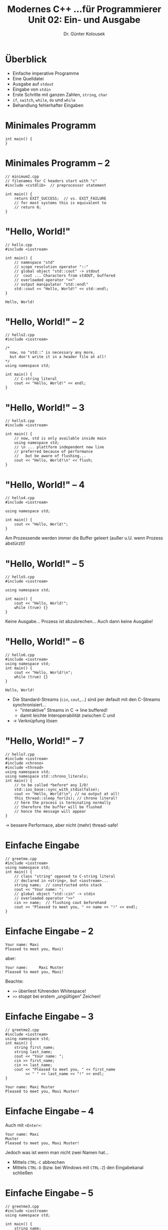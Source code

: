 #+TITLE: Modernes C++\linebreak \small...für Programmierer \hfill Unit 02: Ein- und Ausgabe
#+AUTHOR: Dr. Günter Kolousek
#+OPTIONS: H:1 toc:nil
#+LATEX_CLASS: beamer
#+LATEX_CLASS_OPTIONS: [presentation]
#+BEAMER_THEME: Execushares
#+COLUMNS: %45ITEM %10BEAMER_ENV(Env) %10BEAMER_ACT(Act) %4BEAMER_COL(Col) %8BEAMER_OPT(Opt)

#+LATEX_HEADER:\usepackage{pgfpages}
# +LATEX_HEADER:\pgfpagesuselayout{2 on 1}[a4paper,border shrink=5mm]
# +LATEX: \mode<handout>{\setbeamercolor{background canvas}{bg=black!5}}
#+LATEX_HEADER:\usepackage{xspace}
#+LATEX: \newcommand{\cpp}{C++\xspace}
#+LATEX: \newcommand{\cppXIV}{C++14\xspace}
#+LATEX: \newcommand{\cppXI}{C++11\xspace}
#+LATEX: \newcommand{\cppXVII}{C++17\xspace}

* Überblick
- Einfache imperative Programme
- Eine Quelldatei
- Ausgabe auf =stdout=
- Eingabe von =stdin=
- Erste Schritte mit ganzen Zahlen, =string=, =char=
- =if=, =switch=, =while=, =do= und =while=
- Behandlung fehlerhafter Eingaben

* Minimales \cpp Programm
#+BEGIN_SRC C++ :tangle src/minimum.cpp
int main() {
}
#+END_SRC

* Minimales \cpp Programm -- 2
#+BEGIN_SRC C++ :tangle src/minimum2.cpp
// minimum2.cpp
// filenames for C headers start with "c"
#include <cstdlib>  // preprocessor statement

int main() {
    return EXIT_SUCCESS;  // vs. EXIT_FAILURE
    // for most systems this is equivalent to
    // return 0;
}
#+END_SRC

* "Hello, World!"
\vspace{1em}
#+header: :exports code
#+BEGIN_SRC C++ :results output :tangle src/hello.cpp
// hello.cpp
#include <iostream>

int main() {
    // namespace "std"
    // scope resolution operator "::"
    // global object "std::cout" -> stdout
    //  cout ... Characters from stdOUT, buffered
    // overloaded operator "<<"
    // output manipulator "std::endl"
    std::cout << "Hello, World!" << std::endl;
}
#+END_SRC

: Hello, World!

* "Hello, World!" -- 2
\vspace{1em}
#+header: :exports both  :tangle src/hello2.cpp
#+BEGIN_SRC C++ :results output
// hello2.cpp
#include <iostream>

/*
  now, no "std::" is necessary any more,
  but don't write it in a header file at all!
*/
using namespace std;

int main() {
    // C-string literal
    cout << "Hello, World!" << endl;
}
#+END_SRC

* "Hello, World!" -- 3
#+header: :exports both  :tangle src/hello3.cpp
#+BEGIN_SRC C++ :results output
// hello3.cpp
#include <iostream>

int main() {
    // now, std is only available inside main
    using namespace std;
    // \n ... plattform independent new line
    // preferred because of performance
    //   but be aware of flushing...
    cout << "Hello, World!\n" << flush;
}
#+END_SRC

* "Hello, World!" -- 4
#+header: :exports both :tangle src/hello4.cpp
#+BEGIN_SRC C++ :results output
// hello4.cpp
#include <iostream>

using namespace std;

int main() {
    cout << "Hello, World!";
}
#+end_src

#+RESULTS:
: Hello, World!

#+beamer: \pause

Am Prozessende werden immer die Buffer geleert (außer u.U. wenn Prozess abstürzt)!

* "Hello, World!" -- 5
#+header: :exports code :tangle src/hello5.cpp
#+BEGIN_SRC C++
// hello5.cpp
#include <iostream>

using namespace std;

int main() {
    cout << "Hello, World!";
    while (true) {}
}
#+end_src

#+beamer: \pause

Keine Ausgabe... Prozess ist abzubrechen... Auch dann keine Ausgabe!

* "Hello, World!" -- 6
\vspace{1em}
#+header: :exports code :tangle src/hello6.cpp
#+BEGIN_SRC C++
// hello6.cpp
#include <iostream>
using namespace std;
int main() {
    cout << "Hello, World!\n";
    while (true) {}
}
#+end_src

#+beamer: \pause

: Hello, World!

- Die \cpp Standard-Streams (=cin=, =cout=,...) sind per default mit den C-Streams
  synchronisiert...
  - "interaktive" Streams in C \to line buffered!
  - damit leichte Interoperabilität zwischen C und \cpp
- \to Verknüpfung lösen

* "Hello, World!" -- 7
\vspace{1em}
#+header: :exports code :tangle src/hello7.cpp
#+BEGIN_SRC C++
// hello7.cpp
#include <iostream>
#include <chrono>
#include <thread>
using namespace std;
using namespace std::chrono_literals;
int main() {
    // to be called *before* any I/O!
    std::ios_base::sync_with_stdio(false);
    cout << "Hello, World!\n"; // no output at all!
    this_thread::sleep_for(2s); // chrono literal!
    // here the process is terminating normally
    // therefore the buffer will be flushed
    // hence the message will appear
}
#+end_src

\to bessere Performace, aber nicht (mehr) thread-safe!

* Einfache Eingabe
#+header: :exports code :tangle src/greetme.cpp
#+BEGIN_SRC C++
// greetme.cpp
#include <iostream>
using namespace std;
int main() {
    // class "string" opposed to C-string literal
    // declared in <string>, but <iostream>...
    string name;  // constructed onto stack
    cout << "Your name: ";
    // global object "std::cin" -> stdin
    // overloaded operator ">>"
    cin >> name;  // flushing cout beforehand
    cout << "Pleased to meet you, " << name << "!" << endl;
}
#+END_SRC

* Einfache Eingabe -- 2
: Your name: Maxi
: Pleased to meet you, Maxi!

aber:
#+BEAMER: \pause

: Your name:     Maxi Muster
: Pleased to meet you, Maxi!

Beachte:

- =>​>= überliest führenden Whitespace!
- =>​>= stoppt bei erstem „ungültigen“ Zeichen!

* Einfache Eingabe -- 3
\vspace{1em}
#+header: :exports code :tangle src/greetme2.cpp
#+BEGIN_SRC C++
// greetme2.cpp
#include <iostream>
using namespace std;
int main() {
    string first_name;
    string last_name;
    cout << "Your name: ";
    cin >> first_name;
    cin >> last_name;
    cout << "Pleased to meet you, " << first_name
         << " " << last_name << "!" << endl;
}
#+END_SRC

: Your name: Maxi Muster
: Pleased to meet you, Maxi Muster!

* Einfache Eingabe -- 4
Auch mit =<Enter>=:

: Your name: Maxi
: Muster
: Pleased to meet you, Maxi Muster!

Jedoch was ist wenn man nicht zwei Namen hat...

- Mittels =CTRL-C= abbrechen
- Mittels =CTRL-D= (bzw. bei Windows mit =CTRL-Z=) den Eingabekanal schließen

* Einfache Eingabe -- 5
#+header: :exports code :tangle src/greetme3.cpp
#+BEGIN_SRC C++
// greetme3.cpp
#include <iostream>
using namespace std;

int main() {
    string name;
    cout << "Your name: ";
    getline(cin, name);  // reads a whole line...
    cout << "Pleased to meet you, " << name
         << "!" << endl;
}
#+END_SRC

* Einfache Eingabe -- 6
\vspace{1em}
#+header: :exports code :tangle src/greetme4.cpp
#+BEGIN_SRC C++
#include <iostream>  // greetme4.cpp
using namespace std;

int main() {
    string name;  cout << "Your name: ";
    cin >> name;  getline(cin, name);
    cout << "Pleased to meet you, " << name
         << "!" << endl;  }
#+END_SRC

\pause
: Your name: Maxi
: Pleased to meet you, !

- → =cin= lässt =\n= in Stream und =getline= liest bis =\n=!
- =>​>= ... formatierte Eingabe, =getline= ... unformatiert!
- d.h. Achtung bei Mischen von formatiert & unformatiert!

* Einfache Eingabe -- 7
\vspace{1.7em}
#+header: :exports code :tangle src/greetme5.cpp
#+BEGIN_SRC C++
#include <iostream>  // greetme5.cpp
#include <iomanip>  // quoted
using namespace std;

int main() {
    string name;  cout << "Your name: ";
    // quoted(string&, delim='"', escape='\\')
    // mainly used for processing CSV,...
    cin >> quoted(name);
    cout << "Pleased to meet you, " << name
         << "!" << endl;
    cout << "Quoted representation: "
         << quoted(name) << endl; }
#+END_SRC

\pause
: Your name:     "Maxi \"Muster\""   
: Pleased to meet you, Maxi "Muster"!
: Quoted representation: "Maxi \"Muster\""

* Einfache Eingabe -- 8
\vspace{1em}
- Eingabe:
  - Kein Delimiter am Anfang → dann wie ohne =quoted=
  - Delimiter am Anfang → lesen bis Delimiter (inkl. Whitespace), dann wird
    Whitespace wieder überlesen. Anfangs- und Endedelimiter werden weggelassen.
  - Escape-Zeichen ignorieren, aber nachfolgendes Zeichen anhängen
- Ausgabe:
  - Delimiter wird am Anfang und Ende hinzugefügt
  - Escape-Zeichen bei Bedarf hinzufügen
- Signatur: ~quoted(xxx, char delim='"', char escape='\\')~
  - =xxx= \approx =const char*= || =const string&= || =string_view= || =string&=
- Anwendung: CSV oder XML Daten!

* Ganze Zahlen und =if=
\vspace{1.5em}
#+header: :exports code :tangle src/agetest.cpp
#+BEGIN_SRC C++
// agetest.cpp
#include <iostream>
using namespace std;

int main() {
    int age;

    cout << "How old are you? ";
    cin >> age;  // ">>" ... also for integers
    
    if (age < 18) {
        std::cout << "You are underage!" << endl;
    } else {
        std::cout << "You are full-aged!" << endl;
    }
}
#+END_SRC

* Ganze Zahlen -- 2
\vspace{1em}
#+header: :exports code :tangle src/add.cpp
#+BEGIN_SRC C++
// add.cpp
#include <iostream>
using namespace std;
int main() {
    int num1; int num2;
    int res;  // not initialized!

    cout << "The first number: ";  cin >> num1;
    cout << "The second number: ";  cin >> num2;
    cout << "The result: " << res << endl;
}
#+END_SRC

: The first number: 1
: The second number: 2
: The result: 134514785

* Ganze Zahlen -- 3
- keine automatische Initialisierung von fundamentalen Typen
- Faustregel: Initialisiere immer explizit!
#+BEGIN_SRC C++
{  // scope starts
    int num1;  // not initialized

    num1 = 0;  // assignment!!
}  // scope ends: num1 does not exist any more
{  // new scope starts
    int num1{0};  // initialized with 0
    int num2{};  // also initialized with 0
}
#+END_SRC

* Eingabe im Detail
\vspace{1em}
#+header: :exports code :tangle src/add2.cpp
#+BEGIN_SRC C++
// add2.cpp
#include <iostream>
using namespace std;
int main() {
    int num1; int num2; int res;

    cout << "The first number: ";  cin >> num1;
    cout << "The second number: ";  cin >> num2;
    res = num1 + num2;
    cout << "The result: " << res << endl;
}
#+END_SRC

: The first number: 1
: The second number: 2a
: The result: 3

* Eingabe im Detail -- 2
\vspace{1em}
#+header: :exports code :tangle src/add3.cpp
#+BEGIN_SRC C++
#include <iostream>     // add3.cpp
using namespace std;
int main() {
    int num1; int num2; int res;

    cout << "The first number: ";  cin >> num1;
    cout << "The second number: ";  cin >> num2;
    res = num1 + num2;
    cout << "The result: " << res << endl;

    string rest;  cin >> rest;
    cout << "Remaining string: " << rest << endl;
}
#+END_SRC

: // wie vorher, dann:
: Remaining string: a

* Eingabe im Detail -- 3
- Starte das Programm mit ausschließlich gültigen Werten
  - es wird bei der Eingabe von =rest= hängen
  - der Eingabestrom muss mit =CTRL-D= geschlossen werden
- Jetzt, die erste Eingabe ungültig:
  : The first number: 1a
  : The second number: The result: 1
  : Remaining rest:
  - =num1= erhält den Wert 1
  - nächste Eingabe ("a") ist ungültig
    - \to =num2= wird auf 0 gesetzt
    - \to =cin= wechselt in Fehlermodus

* Eingabe im Detail -- 4
- Leerzeichen werden überlesen
  - space, tab,... (außer newline)
- Zeichen werden gelesen, sodass Eingabe gültig für
  den jeweiligen Datentyp ist
- Kann nicht gültig eingelesen werden, dann
  wird Variable auf "Nullwert" gesetzt und
  Eingabestrom wechselt in Fehlermodus
- "Ungültige" bleiben im Eingabestrom

* Rechnen mit Zahlen
\vspace{1em}
#+header: :exports code :tangle src/calc.cpp
#+BEGIN_SRC C++
#include <iostream>  // calc.cpp
using namespace std;

int main() {
    int num1; int num2; char op;

    cout << "First number: ";   cin >> num1;
    cout << "Operator [+,-,*,/]: ";  cin >> op;
    cout << "Second number: ";  cin >> num2;

    if (op == '+') cout << num1 + num2 << endl;
    else if (op == '-') cout << num1-num2 << endl;
    else if (op == '*') cout << num1*num2 << endl;
    else if (op == '/') cout << num1/num2 << endl;
}
#+END_SRC

* Rechnen mit Zahlen -- 2
- Division durch 0:
  : First number: 1
  : Operator [+,-,*,/]: /
  : Second number: 0
  : ...SIGFPE (Fliesskomma-Ausnahmefehler)...
  \to Abfrage
- Division mit Rest:
  : First number: 7
  : Operator [+,-,*,/]: /
  : Second number: 2
  : 3
  \to =double=

* Rechnen mit Zahlen -- 3
#+header: :exports both :tangle src/inf.cpp
#+BEGIN_SRC C++
#include <iostream>  // inf.cpp
using namespace std;

int main() {
    // 1 ... "int"
    // 0.0 ... "double"
    cout << 1 / 0.0 << endl;
}
#+END_SRC

#+RESULTS:
: inf

- =inf= ... infinity
- =-inf= ... z.B. bei: =-1 / 0.0=

* =switch=
\vspace{1em}
#+header: :exports code :tangle src/calc2.cpp
#+BEGIN_SRC C++
#include <iostream>  // calc2.cpp
using namespace std;
int main() {
    double num1; double num2; char op;
    cout << "First number: ";   cin >> num1;
    cout << "Operator [+,-,*,/]: ";  cin >> op;
    cout << "Second number: ";  cin >> num2;

    switch (op) {
      case '+':
        cout << num1 + num2;
        break;
      case '-': cout << num1 - num2; break;
      case '*': cout << num1 * num2; break;
      case '/': cout << num1 / num2; break;
    } }
#+END_SRC

* =switch= -- 2
\vspace{1em}
#+header: :exports code :tangle src/calc3.cpp
#+BEGIN_SRC C++
#include <iostream>  // calc3.cpp
using namespace std;
int main() {
    double num1; double num2; char op;
    cout << "First number: ";   cin >> num1;
    cout << "Operator [+,-,*,/]: ";  cin >> op;
    cout << "Second number: ";  cin >> num2;
    switch (op) {
      case '+':
        cout << num1 + num2;
        break;  // otherwise continue with '-'
      case '-': cout << num1 - num2; break;
      case '*': cout << num1 * num2; break;
      case '/': cout << num1 / num2; break;
      default: cout << "invalid operator";
    } }
#+END_SRC

* =while= & fehlerhafte Eingaben
\vspace{1em}
#+header: :exports code :tangle src/badinput.cpp
#+BEGIN_SRC C++
#include <iostream>  // badinput.cpp
using namespace std;
int main() {
    char proceed{'y'};

    while (proceed == 'y') {
        double num;
        cout << "Number: ";
        cin >> num;
    
        cout << "Proceed? [y/n] ";
        cin >> proceed;
        cout << endl;
    }
}
#+END_SRC
funktioniert bei gültiger Eingabe, aber...

* =while= & fehlerhafte Eingaben -- 2
#+begin_example
Number: a
Number: Proceed? [y/n] 
Number: Proceed? [y/n] 
Number: Proceed? [y/n] 
Number: Proceed? [y/n] 
Number: Proceed? [y/n] 
...
#+end_example

#+beamer: \pause

=cin= in Fehlerzustand!

* =while= & fehlerhafte Eingaben -- 3
\vspace{1.5em}
#+header: :exports code :tangle src/badinput2.cpp
#+BEGIN_SRC C++
#include <iostream>  // badinput2.cpp
using namespace std;
int main() {
    char proceed{'y'};

    while (proceed == 'y') {
        double num;  cout << "Number: ";
        if (!(cin >> num)) {
            // cerr: unbuffered!
            cerr << "ungültig: Abbruch\n";
            return 1;
        }
        cout << "Proceed? [y/n] ";
        cin >> proceed;  cout << endl;
    }
}
#+END_SRC

* =do= - =while=
\vspace{1.5em}
#+header: :exports code :tangle src/badinput3.cpp
#+BEGIN_SRC C++
#include <iostream>  // badinput3.cpp
using namespace std;
int main() {
    char proceed;  // init not necessary
    do {
        double num;
        cout << "Number: ";
        if (!(cin >> num)) {
            cerr << "ungültig: Abbruch" << endl;
            return 1;
        }
        cout << "Proceed? [y/n] ";
        cin >> proceed;  cout << endl;
    } while (proceed == 'y');  // semicolon!
}
#+end_src

#+BEAMER: \pause

Funktioniert, aber terminiert bei ungültiger Zahleneingabe!

* =do= - =while= -- 2
\vspace{1.5em}
#+header: :exports code :tangle src/badinput4.cpp
#+BEGIN_SRC C++
#include <iostream>  // badinput4.cpp
using namespace std;
int main() {
    char proceed;
    do {
        double num;
        cout << "Number: ";
        if (!(cin >> num)) {
            cerr << "ungültig: Abbruch" << endl;
            continue;
        }
        cout << "Proceed? [y/n] ";
        cin >> proceed;  cout << endl;
    } while (proceed == 'y');
}
#+end_src

* Fehlerbehandlung bei Eingabe
Testen!

: Number: a
: ungültig: Abbruch

Was ist das Problem?

#+BEAMER: \pause

=proceed= ist nicht initialisiert!

* Fehlerbehandlung bei Eingabe -- 2
\vspace{1em}
#+header: :exports code :tangle src/badinput5.cpp
#+BEGIN_SRC C++
#include <iostream>  // badinput5.cpp
using namespace std;
int main() {
    char proceed{'y'};
    do {
        double num;  cout << "Number: ";
        if (!(cin >> num)) {
            cerr << "ungültig: Abbruch" << endl;
            continue;
        }
        cout << "Proceed? [y/n] ";
        cin >> proceed;  cout << endl;
    } while (proceed == 'y');
}
#+end_src

#+beamer: \pause

Wieder eine Endlosschleife, da =cin= noch immer in Fehlerzustand...

* Fehlerbehandlung bei Eingabe -- 3
\vspace{1.5em}
#+header: :exports code :tangle src/badinput6.cpp
#+BEGIN_SRC C++
#include <iostream>  // badinput6.cpp
using namespace std;
int main() {
    char proceed{'y'};
    do {
        double num;  cout << "Number: ";
        if (!(cin >> num)) {
            cerr << "ungültig: Abbruch" << endl;
            cin.clear();  // now not in error mode
            continue;
        }
        cout << "Proceed? [y/n] ";
        cin >> proceed;  cout << endl;
    } while (proceed == 'y');
}
#+end_src

#+beamer: \pause

Wieder eine Endlosschleife, da "a" ungelesen in Eingabe!

* Fehlerbehandlung bei Eingabe -- 4
\vspace{1.5em}
#+header: :exports code :tangle src/badinput7.cpp
#+BEGIN_SRC C++
#include <iostream>  // badinput7.cpp
#include <limits>
using namespace std;
int main() {  char proceed{'y'};
  do {
    double num;  cout << "Number: ";
    if (!(cin >> num)) {
      cerr << "ungültig: Abbruch" << endl;
      cin.clear();
      // forwards by specified cnt of chars or
      //   given stop character
      cin.ignore(numeric_limits<streamsize>::max(),
                 '\n');  // ignore until eol
      continue;  }
    cout << "Proceed? [y/n] ";
    cin >> proceed;  cout << endl;
  } while (proceed == 'y');  }
#+end_src

* Fehlerbehandlung bei Eingabe -- 5
Testen!

: Number: a
: ungültig: Abbruch
: Number: b
: ungültig: Abbruch
: Number: 1
: Proceed? [y/n] a

ok, Rest ist nur mehr Logik... =;-)=

* Fehlerbehandlung bei Eingabe -- 6
- Fehler \to Eingabstrom wechselt in Fehlerzustand
- =>​>= liefert wieder den Eingabstrom zurück
- =!= liefert die Negation des Wahrheitswertes
- Eingabestrom ist /kein/ Wahrheitswert \to implizite Konvertierung!
- Eingabestrom im Fehlerzustand \to =!= liefert =true=
- =clear()= löscht =failbit=
- =ignore()= verwirft Zeichen
